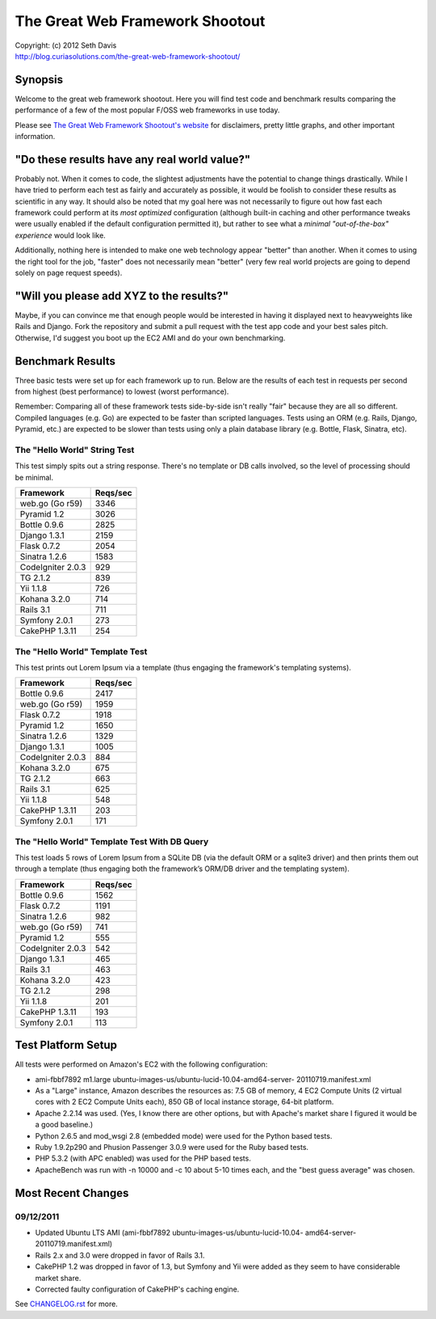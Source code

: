 ================================================================================
The Great Web Framework Shootout
================================================================================

| Copyright: (c) 2012 Seth Davis
| http://blog.curiasolutions.com/the-great-web-framework-shootout/


Synopsis
================================================================================

Welcome to the great web framework shootout. Here you will find test code and
benchmark results comparing the performance of a few of the most popular F/OSS
web frameworks in use today.

Please see `The Great Web Framework Shootout's website`_ for disclaimers, pretty
little graphs, and other important information.

.. _The Great Web Framework Shootout's website:
   http://blog.curiasolutions.com/the-great-web-framework-shootout/


"Do these results have any real world value?"
================================================================================

Probably not. When it comes to code, the slightest adjustments have the
potential to change things drastically. While I have tried to perform each test
as fairly and accurately as possible, it would be foolish to consider these
results as scientific in any way. It should also be noted that my goal here was
not necessarily to figure out how fast each framework could perform at its *most
optimized* configuration (although built-in caching and other performance tweaks
were usually enabled if the default configuration permitted it), but rather to
see what a *minimal "out-of-the-box" experience* would look like.

Additionally, nothing here is intended to make one web technology appear
"better" than another. When it comes to using the right tool for the job,
"faster" does not necessarily mean "better" (very few real world projects are
going to depend solely on page request speeds).


"Will you please add XYZ to the results?"
================================================================================

Maybe, if you can convince me that enough people would be interested in having
it displayed next to heavyweights like Rails and Django. Fork the repository and
submit a pull request with the test app code and your best sales pitch.
Otherwise, I'd suggest you boot up the EC2 AMI and do your own benchmarking.


Benchmark Results
================================================================================

Three basic tests were set up for each framework up to run. Below are the
results of each test in requests per second from highest (best performance) to
lowest (worst performance).

Remember: Comparing all of these framework tests side-by-side isn't really
"fair" because they are all so different. Compiled languages (e.g. Go) are
expected to be faster than scripted languages. Tests using an ORM (e.g. Rails,
Django, Pyramid, etc.) are expected to be slower than tests using only a plain
database library (e.g. Bottle, Flask, Sinatra, etc).


The "Hello World" String Test
--------------------------------------------------------------------------------

This test simply spits out a string response. There's no template or DB calls
involved, so the level of processing should be minimal.

=================        ========
Framework                Reqs/sec
=================        ========
web.go (Go r59)              3346
Pyramid 1.2                  3026
Bottle 0.9.6                 2825
Django 1.3.1                 2159
Flask 0.7.2                  2054
Sinatra 1.2.6                1583
CodeIgniter 2.0.3             929
TG 2.1.2                      839
Yii 1.1.8                     726
Kohana 3.2.0                  714
Rails 3.1                     711
Symfony 2.0.1                 273
CakePHP 1.3.11                254
=================        ========


The "Hello World" Template Test
--------------------------------------------------------------------------------

This test prints out Lorem Ipsum via a template (thus engaging the framework's
templating systems).

=================        ========
Framework                Reqs/sec
=================        ========
Bottle 0.9.6                 2417
web.go (Go r59)              1959
Flask 0.7.2                  1918
Pyramid 1.2                  1650
Sinatra 1.2.6                1329
Django 1.3.1                 1005
CodeIgniter 2.0.3             884
Kohana 3.2.0                  675
TG 2.1.2                      663
Rails 3.1                     625
Yii 1.1.8                     548
CakePHP 1.3.11                203
Symfony 2.0.1                 171
=================        ========


The "Hello World" Template Test With DB Query
--------------------------------------------------------------------------------

This test loads 5 rows of Lorem Ipsum from a SQLite DB (via the default ORM or
a sqlite3 driver) and then prints them out through a template (thus engaging
both the framework’s ORM/DB driver and the templating system).

=================        ========
Framework                Reqs/sec
=================        ========
Bottle 0.9.6                 1562
Flask 0.7.2                  1191
Sinatra 1.2.6                 982
web.go (Go r59)               741
Pyramid 1.2                   555
CodeIgniter 2.0.3             542
Django 1.3.1                  465
Rails 3.1                     463
Kohana 3.2.0                  423
TG 2.1.2                      298
Yii 1.1.8                     201
CakePHP 1.3.11                193
Symfony 2.0.1                 113
=================        ========


Test Platform Setup
================================================================================

All tests were performed on Amazon's EC2 with the following configuration:

* ami-fbbf7892 m1.large ubuntu-images-us/ubuntu-lucid-10.04-amd64-server-
  20110719.manifest.xml
* As a "Large" instance, Amazon describes the resources as: 7.5 GB of memory, 4
  EC2 Compute Units (2 virtual cores with 2 EC2 Compute Units each), 850 GB of
  local instance storage, 64-bit platform.
* Apache 2.2.14 was used. (Yes, I know there are other options, but with
  Apache's market share I figured it would be a good baseline.)
* Python 2.6.5 and mod_wsgi 2.8 (embedded mode) were used for the Python based
  tests.
* Ruby 1.9.2p290 and Phusion Passenger 3.0.9 were used for the Ruby based tests.
* PHP 5.3.2 (with APC enabled) was used for the PHP based tests.
* ApacheBench was run with -n 10000 and -c 10 about 5-10 times each, and the
  "best guess average" was chosen.


Most Recent Changes
================================================================================

09/12/2011
--------------------------------------------------------------------------------

* Updated Ubuntu LTS AMI (ami-fbbf7892 ubuntu-images-us/ubuntu-lucid-10.04-
  amd64-server-20110719.manifest.xml)
* Rails 2.x and 3.0 were dropped in favor of Rails 3.1.
* CakePHP 1.2 was dropped in favor of 1.3, but Symfony and Yii were added as
  they seem to have considerable market share.
* Corrected faulty configuration of CakePHP's caching engine.

See `CHANGELOG.rst`_ for more.

.. _CHANGELOG.rst: http://github.com/seedifferently/the-great-web-framework-
                   shootout/blob/master/CHANGELOG.rst
